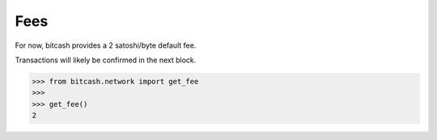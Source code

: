 .. _fees:

Fees
====

For now, bitcash provides a 2 satoshi/byte default fee.

Transactions will likely be confirmed in the next block.

.. code-block:: python

    >>> from bitcash.network import get_fee
    >>>
    >>> get_fee()
    2
